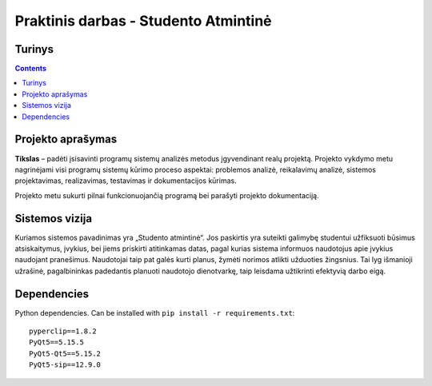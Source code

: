Praktinis darbas - Studento Atmintinė
==================================
Turinys
-----------------
.. contents::

Projekto aprašymas
---------------------------------
**Tikslas** – padėti įsisavinti programų sistemų analizės metodus įgyvendinant realų projektą. Projekto vykdymo metu nagrinėjami visi programų sistemų kūrimo proceso aspektai: problemos analizė, reikalavimų analizė, sistemos projektavimas, realizavimas, testavimas ir dokumentacijos kūrimas.

Projekto metu sukurti pilnai funkcionuojančią programą bei parašyti projekto dokumentaciją.

Sistemos vizija
---------------------------------
Kuriamos sistemos pavadinimas yra „Studento atmintinė“. Jos paskirtis yra suteikti galimybę studentui užfiksuoti būsimus atsiskaitymus, įvykius, bei jiems priskirti atitinkamas datas, pagal kurias sistema informuos naudotojus apie įvykius naudojant pranešimus. Naudotojai taip pat galės kurti planus, žymėti norimos atlikti užduoties žingsnius. Tai lyg išmanioji užrašinė, pagalbininkas padedantis planuoti naudotojo dienotvarkę, taip leisdama užtikrinti efektyvią darbo eigą.

Dependencies
------------
Python dependencies. Can be installed with ``pip install -r requirements.txt``::

    pyperclip==1.8.2
    PyQt5==5.15.5
    PyQt5-Qt5==5.15.2
    PyQt5-sip==12.9.0
